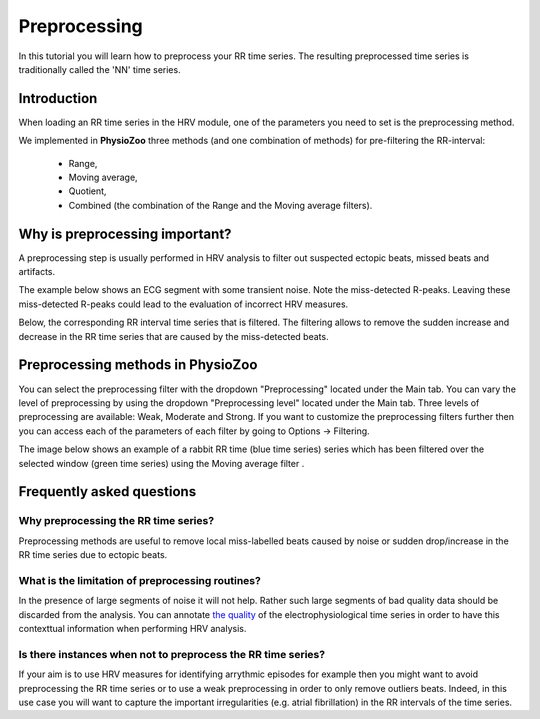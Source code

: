 Preprocessing
==========

In this tutorial you will learn how to preprocess your RR time series. The resulting preprocessed time series is traditionally called the 'NN' time series.

**Introduction**
----------------------

When loading an RR time series in the HRV module, one of the parameters you need to set is the preprocessing method.

We implemented in **PhysioZoo** three methods (and one combination of methods) for pre-filtering the RR-interval:

  * Range, 
  * Moving average,
  * Quotient,
  * Combined (the combination of the Range and the Moving average filters).

**Why is preprocessing important?**
----------------------
A preprocessing step is usually performed in HRV analysis to filter out suspected ectopic beats, missed beats and artifacts.

The example below shows an ECG segment with some transient noise. Note the miss-detected R-peaks. Leaving these miss-detected R-peaks could lead to the evaluation of incorrect HRV measures.

.. image:: ../../_static/Figure_S2.png


Below, the corresponding RR interval time series that is filtered. The filtering allows to remove the sudden increase and decrease in the RR time series that are caused by the miss-detected beats.

.. image:: ../../_static/Figure_S3.png


**Preprocessing methods in PhysioZoo**
----------------------
  
You can select the preprocessing filter with the dropdown "Preprocessing" located under the Main tab. You can vary the level of preprocessing by using the dropdown "Preprocessing level" located under the Main tab. Three levels of preprocessing are available: Weak, Moderate and Strong. If you want to customize the preprocessing filters further then you can access each of the parameters of each filter by going to Options -> Filtering.

The image below shows an example of a rabbit RR time (blue time series) series which has been filtered over the selected window (green time series) using the Moving average filter .

.. image:: ../../_static/prefiltering_step.png

**Frequently asked questions**
----------------------

**Why preprocessing the RR time series?**
~~~~~~~~~~~~~~~~~~~~~~~~~~~~~~~~~~~~~~~~~~~~

Preprocessing methods are useful to remove local miss-labelled beats caused by noise or sudden drop/increase in the RR time series due to ectopic beats. 

**What is the limitation of preprocessing routines?**
~~~~~~~~~~~~~~~~~~~~~~~~~~~~~~~~~~~~~~~~~~~~

In the presence of large segments of noise it will not help. Rather such large segments of bad quality data should be discarded from the analysis. You can annotate `the quality <../tutorials/tutorial_formats.html>`_ of the electrophysiological time series in order to have this contexttual information when performing HRV analysis.

**Is there instances when not to preprocess the RR time series?**
~~~~~~~~~~~~~~~~~~~~~~~~~~~~~~~~~~~~~~~~~~~~~~

If your aim is to use HRV measures for identifying arrythmic episodes for example then you might want to avoid preprocessing the RR time series or to use a weak preprocessing in order to only remove outliers beats. Indeed, in this use case you will want to capture the important irregularities (e.g. atrial fibrillation) in the RR intervals of the time series.



